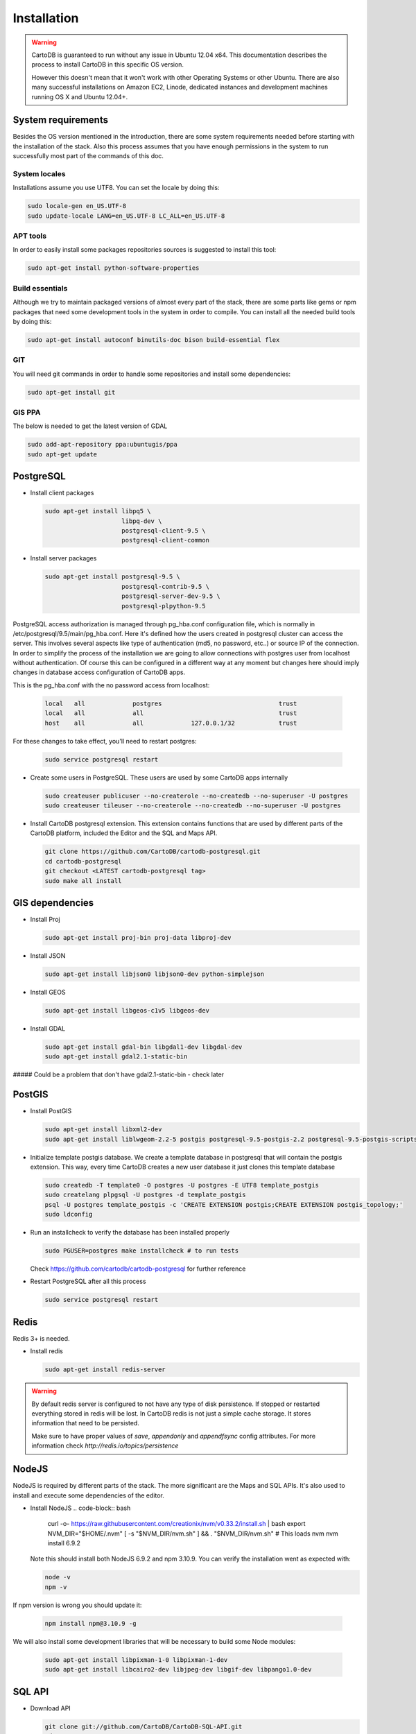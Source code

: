 
Installation
============

.. warning::
  CartoDB is guaranteed to run without any issue in Ubuntu 12.04 x64. This documentation describes the process to install CartoDB in this specific OS version.

  However this doesn't mean that it won't work with other Operating Systems or other Ubuntu. There are also many successful installations on Amazon EC2, Linode, dedicated instances and development machines running OS X and Ubuntu 12.04+.

System requirements
-------------------
Besides the OS version mentioned in the introduction, there are some system requirements needed before starting with the installation of the stack. Also this process assumes that you have enough permissions in the system to run successfully most part of the commands of this doc.

System locales
~~~~~~~~~~~~~~

Installations assume you use UTF8. You can set the locale by doing this:

.. code-block:: bash

  sudo locale-gen en_US.UTF-8
  sudo update-locale LANG=en_US.UTF-8 LC_ALL=en_US.UTF-8

APT tools
~~~~~~~~~
In order to easily install some packages repositories sources is suggested to install this tool:

.. code-block:: bash

  sudo apt-get install python-software-properties

Build essentials
~~~~~~~~~~~~~~~~

Although we try to maintain packaged versions of almost every part of the stack, there are some parts like gems or npm packages that need some development tools in the system in order to compile. You can install all the needed build tools by doing this:

.. code-block:: bash

  sudo apt-get install autoconf binutils-doc bison build-essential flex

GIT
~~~

You will need git commands in order to handle some repositories and install some dependencies:

.. code-block:: bash

  sudo apt-get install git
  
GIS PPA
~~~~~~~~~~~~~~

The below is needed to get the latest version of GDAL

.. code-block:: bash

  sudo add-apt-repository ppa:ubuntugis/ppa
  sudo apt-get update

PostgreSQL
----------

* Install client packages

  .. code-block:: bash

    sudo apt-get install libpq5 \
                         libpq-dev \
                         postgresql-client-9.5 \
                         postgresql-client-common

* Install server packages

  .. code-block:: bash

    sudo apt-get install postgresql-9.5 \
                         postgresql-contrib-9.5 \
                         postgresql-server-dev-9.5 \
                         postgresql-plpython-9.5

PostgreSQL access authorization is managed through pg_hba.conf configuration file, which is normally in /etc/postgresql/9.5/main/pg_hba.conf. Here it's defined how the users created in postgresql cluster can access the server. This involves several aspects like type of authentication (md5, no password, etc..) or source IP of the connection. In order to simplify the process of the installation we are going to allow connections with postgres user from localhost without authentication. Of course this can be configured in a different way at any moment but changes here should imply changes in database access configuration of CartoDB apps.

This is the pg_hba.conf with the no password access from localhost:

  .. code-block:: bash

    local   all             postgres                                trust
    local   all             all                                     trust
    host    all             all             127.0.0.1/32            trust

For these changes to take effect, you'll need to restart postgres:

  .. code-block:: bash

    sudo service postgresql restart



* Create some users in PostgreSQL. These users are used by some CartoDB apps internally

  .. code-block:: bash

    sudo createuser publicuser --no-createrole --no-createdb --no-superuser -U postgres
    sudo createuser tileuser --no-createrole --no-createdb --no-superuser -U postgres

* Install CartoDB postgresql extension. This extension contains functions that are used by different parts of the CartoDB platform, included the Editor and the SQL and Maps API.

  .. code-block:: bash

    git clone https://github.com/CartoDB/cartodb-postgresql.git
    cd cartodb-postgresql
    git checkout <LATEST cartodb-postgresql tag>
    sudo make all install

GIS dependencies
----------------

* Install Proj

  .. code-block:: bash

    sudo apt-get install proj-bin proj-data libproj-dev

* Install JSON

  .. code-block:: bash

    sudo apt-get install libjson0 libjson0-dev python-simplejson

* Install GEOS

  .. code-block:: bash

    sudo apt-get install libgeos-c1v5 libgeos-dev

* Install GDAL

  .. code-block:: bash

    sudo apt-get install gdal-bin libgdal1-dev libgdal-dev
    sudo apt-get install gdal2.1-static-bin
    
##### Could be a problem that don't have gdal2.1-static-bin - check later


PostGIS
-------

* Install PostGIS

  .. code-block:: bash

    sudo apt-get install libxml2-dev
    sudo apt-get install liblwgeom-2.2-5 postgis postgresql-9.5-postgis-2.2 postgresql-9.5-postgis-scripts

* Initialize template postgis database. We create a template database in postgresql that will contain the postgis extension. This way, every time CartoDB creates a new user database it just clones this template database

  .. code-block:: bash

    sudo createdb -T template0 -O postgres -U postgres -E UTF8 template_postgis
    sudo createlang plpgsql -U postgres -d template_postgis
    psql -U postgres template_postgis -c 'CREATE EXTENSION postgis;CREATE EXTENSION postgis_topology;'
    sudo ldconfig

* Run an installcheck to verify the database has been installed properly

  .. code-block:: bash

   sudo PGUSER=postgres make installcheck # to run tests

  Check https://github.com/cartodb/cartodb-postgresql for further reference

* Restart PostgreSQL after all this process

  .. code-block:: bash

    sudo service postgresql restart


Redis
-----

Redis 3+ is needed.

* Install redis

  .. code-block:: bash

    sudo apt-get install redis-server

.. warning::

  By default redis server is configured to not have any type of disk persistence. If stopped or restarted everything stored in redis will be lost. In CartoDB redis is not just a simple cache storage. It stores information that need to be persisted.

  Make sure to have proper values of *save*, *appendonly* and *appendfsync* config attributes. For more information check `http://redis.io/topics/persistence`

NodeJS
------

NodeJS is required by different parts of the stack. The more significant are the Maps and SQL APIs. It's also used to install and execute some dependencies of the editor.


* Install NodeJS
  .. code-block:: bash
    curl -o- https://raw.githubusercontent.com/creationix/nvm/v0.33.2/install.sh | bash
    export NVM_DIR="$HOME/.nvm"
    [ -s "$NVM_DIR/nvm.sh" ] && . "$NVM_DIR/nvm.sh" # This loads nvm
    nvm install 6.9.2

  Note this should install both NodeJS 6.9.2 and npm 3.10.9. You can verify the installation went as expected with:

  .. code-block:: bash

    node -v
    npm -v

If npm version is wrong you should update it:

  .. code-block:: bash

    npm install npm@3.10.9 -g

We will also install some development libraries that will be necessary to build some Node modules:

  .. code-block:: bash

    sudo apt-get install libpixman-1-0 libpixman-1-dev
    sudo apt-get install libcairo2-dev libjpeg-dev libgif-dev libpango1.0-dev

SQL API
-------

* Download API

  .. code-block:: bash

    git clone git://github.com/CartoDB/CartoDB-SQL-API.git
    cd CartoDB-SQL-API
    git checkout master

* Install npm dependencies

  .. code-block:: bash

    npm install

* Create configuration. The name of the filename of the configuration must be the same than the environment you are going to use to start the service. Let's assume it's development.

  .. code-block:: bash

    cp config/environments/development.js.example config/environments/development.js


* Start the service. The second parameter is always the environment if the service. Remember to use the same you used in the configuration.

  .. code-block:: bash

    node app.js development


MAPS API
--------

* Download API

  .. code-block:: bash

    git clone git://github.com/CartoDB/Windshaft-cartodb.git
    cd Windshaft-cartodb
    git checkout master

* Install npm dependencies

  .. code-block:: bash

    npm install


* Create configuration. The name of the filename of the configuration must be the same than the environment you are going to use to start the service. Let's assume it's development.

  .. code-block:: bash

    cp config/environments/development.js.example config/environments/development.js


* Start the service. The second parameter is always the environment of the service. Remember to use the same you used in the configuration.

  .. code-block:: bash

    node app.js development


Ruby
----

* Download ruby-install. Ruby-install is a script that makes ruby install easier. It's not needed to get ruby installed but it helps in the process.

  .. code-block:: bash

    wget -O ruby-install-0.5.0.tar.gz https://github.com/postmodern/ruby-install/archive/v0.5.0.tar.gz
    tar -xzvf ruby-install-0.5.0.tar.gz
    cd ruby-install-0.5.0/
    sudo make install

* Install some ruby dependencies

  .. code-block:: bash

    sudo apt-get install libreadline6-dev openssl

* Install ruby 2.2.3. CartoDB has been deeply tested with Ruby 2.2.

  .. code-block:: bash

    sudo ruby-install ruby 2.2.3

* Ruby-install will leave everything in /opt/rubies/ruby-2.2.3/bin. To be able to run ruby and gem later on, you'll need to add the Ruby 2.2.3 bin folder to your PATH variable. It's also a good idea to include this line in your bashrc so that it gets loaded on restart

  .. code-block:: bash

    export PATH=/opt/rubies/ruby-2.2.3/bin:$PATH

* Note that the above has to be added to BOTH your user and the root user .bashrc files.

* Install bundler. Bundler is an app used to manage ruby dependencies. It is needed by CartoDB's editor

  .. code-block:: bash

    sudo su
    gem install bundler


* Install compass. It will be needed later on by CartoDB's editor

  .. code-block:: bash

    sudo su
    gem install compass


Editor
------

* Download the editor code

  .. code-block:: bash

    git clone --recursive https://github.com/CartoDB/cartodb.git
    cd cartodb

* Install pip

  .. code-block:: bash

    sudo wget  -O /tmp/get-pip.py https://bootstrap.pypa.io/get-pip.py
    sudo python /tmp/get-pip.py

* Install a necessary package for python dependencies

  .. code-block:: bash

   sudo apt-get install python-all-dev


* Install dependencies

  .. code-block:: bash

    sudo apt-get install imagemagick unp zip
    RAILS_ENV=development bundle install
    npm install
    sudo apt-get install libgdal-dev
    sudo pip install --no-use-wheel -r python_requirements.txt

.. warning::
    If this fails due to the installation of the gdal package not finding Python.h or any other header file, you'll need to do this:

    ::

        export CPLUS_INCLUDE_PATH=/usr/include/gdal
        export C_INCLUDE_PATH=/usr/include/gdal
        export PATH=$PATH:/usr/include/gdal

    After this, re-run the pip install command. Variables can be passed to sudo if exporting them and re-running ``pip install`` doesn't work:

    .. code-block:: bash

       sudo CPLUS_INCLUDE_PATH=/usr/include/gdal C_INCLUDE_PATH=/usr/include/gdal PATH=$PATH:/usr/include/gdal pip install --no-use-wheel -r python_requirements.txt

    If gdal keeps failing, see more information here: http://gis.stackexchange.com/questions/28966/python-gdal-package-missing-header-file-when-installing-via-pip

* Add the grunt command to the PATH

  .. code-block:: bash

    export PATH=$PATH:$PWD/node_modules/grunt-cli/bin

* Install all necesary gems

  .. code-block:: bash

    bundle install

* Install grunt-cli"

  .. code-block:: bash
  
  npm install -g grunt-cli

* Precompile assets. Note that the last parameter is the environment used to run the application. It must be the same used in the Maps and SQL APIs

  .. code-block:: bash

    bundle exec grunt --environment development


* Create configuration files

  .. code-block:: bash

    cp config/app_config.yml.sample config/app_config.yml
    cp config/database.yml.sample config/database.yml

* Initialize the metadata database

  .. code-block:: bash

    RAILS_ENV=development bundle exec rake db:create
    RAILS_ENV=development bundle exec rake db:migrate

* Start the redis-server that allows access to the SQL and Maps APIs:

  .. code-block:: bash

    redis-server &

* Start the editor HTTP server

  .. code-block:: bash

    RAILS_ENV=development bundle exec rails server

* In a different process/console start the resque process

  .. code-block:: bash

    RAILS_ENV=development bundle exec ./script/resque
